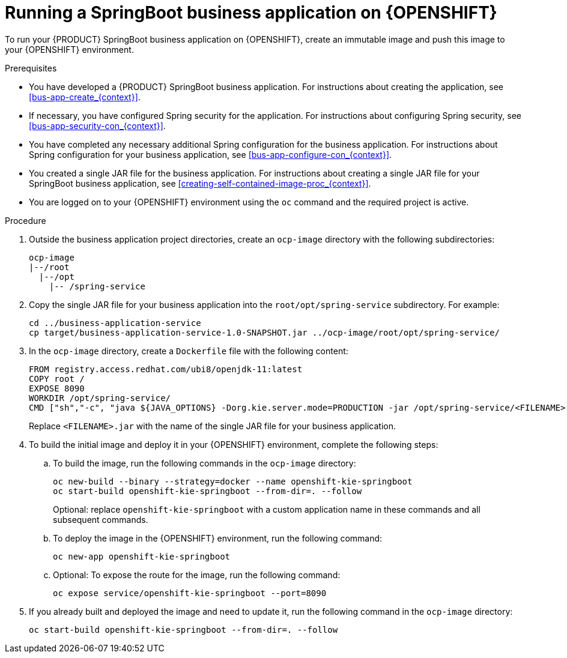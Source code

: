 [id='openshift-springboot-proc_{context}']
= Running a SpringBoot business application on {OPENSHIFT}

To run your {PRODUCT} SpringBoot business application on {OPENSHIFT}, create an immutable image and push this image to your {OPENSHIFT} environment.

ifdef::PAM[]
Optionally, you can also use {CENTRAL} Monitoring to monitor the execution of business processes in your application.
endif::PAM[]

.Prerequisites

* You have developed a {PRODUCT} SpringBoot business application. For instructions about creating the application, see xref:bus-app-create_{context}[].
* If necessary, you have configured Spring security for the application. For instructions about configuring Spring security, see xref:bus-app-security-con_{context}[].
* You have completed any necessary additional Spring configuration for the business application. For instructions about Spring configuration for your business application, see xref:bus-app-configure-con_{context}[].
* You created a single JAR file for the business application. For instructions about creating a single JAR file for your SpringBoot business application, see xref:creating-self-contained-image-proc_{context}[].
* You are logged on to your {OPENSHIFT} environment using the `oc` command and the required project is active.
ifdef::PAM[]
* If you want to use {CENTRAL} Monitoring, you have installed {CENTRAL} Monitoring using the operator. Use the same namespace to deploy {CENTRAL} Monitoring and your business application.
+
[IMPORTANT]
====
You must configure {CENTRAL} Monitoring to use the controller startup strategy. To enable the controller strategy on {CENTRAL} Monitoring, in the *Console* tab of the operator configuration, add a `KIE_SERVER_CONTROLLER_OPENSHIFT_ENABLED` environment variable and set it to `false`.
====
endif::PAM[]

.Procedure

. Outside the business application project directories, create an `ocp-image` directory with the following subdirectories:
+
----
ocp-image
|--/root
  |--/opt
    |-- /spring-service
----
+
. Copy the single JAR file for your business application into the `root/opt/spring-service` subdirectory. For example:
+
----
cd ../business-application-service
cp target/business-application-service-1.0-SNAPSHOT.jar ../ocp-image/root/opt/spring-service/
----
+
. In the `ocp-image` directory, create a `Dockerfile` file with the following content:
+
----
FROM registry.access.redhat.com/ubi8/openjdk-11:latest
COPY root /
EXPOSE 8090
WORKDIR /opt/spring-service/
CMD ["sh","-c", "java ${JAVA_OPTIONS} -Dorg.kie.server.mode=PRODUCTION -jar /opt/spring-service/<FILENAME>.jar"]
----
+
Replace `<FILENAME>.jar` with the name of the single JAR file for your business application.
+
ifdef::PAM[]
Alternatively, if you want to configure communication with {CENTRAL} Monitoring, use the following content for `Dockerfile`:
+
----
FROM registry.access.redhat.com/ubi8/openjdk-11:latest
COPY root /
EXPOSE 8090
WORKDIR /opt/spring-service/
CMD ["sh","-c", "java ${JAVA_OPTIONS} -Dorg.kie.server.location=${KIESERVER_LOCATION} -Dorg.kie.server.controller=${KIESERVER_CONTROLLERS} -Dorg.kie.server.controller.user=${KIE_SERVER_CONTROLLER_USER} -Dorg.kie.server.controller.pwd=${KIE_SERVER_CONTROLLER_PWD} -Dorg.kie.server.mode=PRODUCTION -jar /opt/spring-service/<FILENAME>.jar"]
----
+
Replace `<FILENAME>.jar` with the name of the single JAR file for your business application.
+
endif::PAM[]
. To build the initial image and deploy it in your {OPENSHIFT} environment, complete the following steps:
.. To build the image, run the following commands in the `ocp-image` directory:
+
----
oc new-build --binary --strategy=docker --name openshift-kie-springboot
oc start-build openshift-kie-springboot --from-dir=. --follow
----
+
Optional: replace `openshift-kie-springboot` with a custom application name in these commands and all subsequent commands.
+
.. To deploy the image in the {OPENSHIFT} environment, run the following command:
+
----
oc new-app openshift-kie-springboot
----
+
ifdef::PAM[]
Alternatively, to deploy the image and configure it to communicate with {CENTRAL} Monitoring, run the following command:
+
----
oc new-app openshift-kie-springboot -e KIESERVER_LOCATION=http://<LOCATION>:<PORT>/rest/server -e KIESERVER_CONTROLLERS=ws://<BC-HOSTNAME>:<BC-PORT>/websocket/controller -e KIE_SERVER_CONTROLLER_USER=USER -e KIE_SERVER_CONTROLLER_PWD=PASSWORD
----
+
In this command, replace the following values:
+
** `<LOCATION>` with the fully qualified host name for accessing your service. {CENTRAL} Monitoring accesses the service to retrieve process information and displays a URL for the service with this host name
** `<PORT>` with the port for accessing your service, for example, `8090`
** `<BC-HOSTNAME>` with the host name for accessing the {CENTRAL} Monitoring instance. If your application is deployed in the same project/namespace as the {CENTRAL} Monitoring instance, use the service name for {CENTRAL} Monitoring, for example, `myapp-rhpamcentrmon`. Otherwise, you can use use the fully qualified host name of a route for the {CENTRAL} Monitoring instance.
** `<BC-PORT>` with the port of the {CENTRAL} Monitoring instance, for example, `8080`
** `<USER>` with the username of a user configured on the {CENTRAL} Monitoring instance
** `<PASSWORD>` with the password of the user configured on the {CENTRAL} Monitoring instance
+
[NOTE]
====
This configuration uses unsecured HTTP communication for your service. If you configure your Spring Boot business application with a valid SSL certificate, you can replace `http:` with `https:` to use secure HTTPS communication. For more information about configuring SSL on Spring Boot, see https://docs.spring.io/spring-boot/docs/{SPRING_BOOT_VERSION}.RELEASE/reference/html/howto.html#howto-configure-ssl[Spring Boot documentation].
====
+
[NOTE]
====
If you want to view process information from {CENTRAL} Monitoring, you must ensure that the user that is logged into {CENTRAL} Monitoring can also be authenticated with your service using the same password.
====
+
endif::PAM[]
.. Optional: To expose the route for the image, run the following command:
+
----
oc expose service/openshift-kie-springboot --port=8090
----
+
. If you already built and deployed the image and need to update it, run the following command in the `ocp-image` directory:
+
----
oc start-build openshift-kie-springboot --from-dir=. --follow
----

